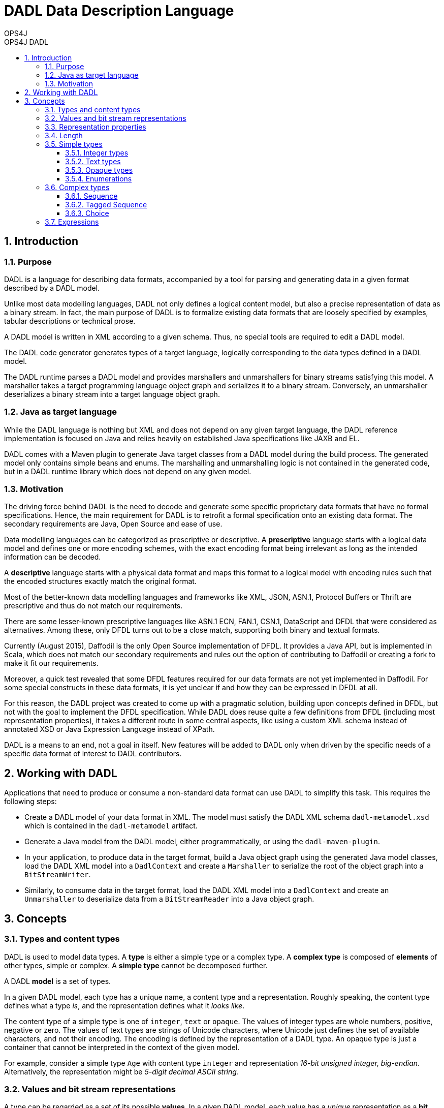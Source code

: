 = DADL Data Description Language 
OPS4J 
:doctype: book 
:toc: left 
:toclevels: 3
:toc-position: left 
:toc-title: OPS4J DADL 
:numbered:

// Push titles down one level
:leveloffset: 1

++++ 
<link rel="stylesheet" href="http://cdnjs.cloudflare.com/ajax/libs/font-awesome/3.1.0/css/font-awesome.min.css">
++++

:icons: font

= Introduction

== Purpose

DADL is a language for describing data formats, accompanied by a tool for parsing and generating 
data in a given format described by a DADL model.

Unlike most data modelling languages, DADL not only defines a logical content model, but also
a precise representation of data as a binary stream. In fact, the main purpose of DADL is
to formalize existing data formats that are loosely specified by examples, tabular descriptions
or technical prose. 

A DADL model is written in XML according to a given schema. Thus, no special tools are required
to edit a DADL model.

The DADL code generator generates types of a target language, logically corresponding to the 
data types defined in a DADL model.

The DADL runtime parses a DADL model and provides marshallers and unmarshallers for binary streams
satisfying this model. A marshaller takes a target programming language object graph and serializes 
it to a binary stream. Conversely, an unmarshaller deserializes a binary stream into a target 
language object graph.

== Java as target language

While the DADL language is nothing but XML and does not depend on any given target language, the
DADL reference implementation is focused on Java and relies heavily on established Java 
specifications like JAXB and EL. 

DADL comes with a Maven plugin to generate Java target classes from a DADL model during the
build process. The generated model only contains simple beans and enums. The marshalling 
and unmarshalling logic is not contained in the generated code, but in a DADL runtime library which
does not depend on any given model.

== Motivation

The driving force behind DADL is the need to decode and generate some specific proprietary data
formats that have no formal specifications. Hence, the main requirement for DADL is to retrofit
a formal specification onto an existing data format. The secondary requirements are Java, Open
Source and ease of use.

Data modelling languages can be categorized as prescriptive or descriptive. A *prescriptive* language
starts with a logical data model and defines one or more encoding schemes, with the exact encoding
format being irrelevant as long as the intended information can be decoded.

A *descriptive* language starts with a physical data format and maps this format to a logical
model with encoding rules such that the encoded structures exactly match the original format.

Most of the better-known data modelling languages and frameworks like XML, JSON, ASN.1, Protocol
Buffers or Thrift are prescriptive and thus do not match our requirements.

There are some lesser-known prescriptive languages like ASN.1 ECN, FAN.1, CSN.1, DataScript and 
DFDL that were considered as alternatives. Among these, only DFDL turns out to be a close match, 
supporting both binary and textual formats.

Currently (August 2015), Daffodil is the only Open Source implementation of DFDL. It provides
a Java API, but is implemented in Scala, which does not match our secondary requirements and 
rules out the option of contributing to Daffodil or creating a fork to make it fit our requirements. 

Moreover, a quick test revealed that some DFDL features required for our data formats are not yet 
implemented in Daffodil. For some special constructs in these data formats, it is yet unclear if 
and how they can be expressed in DFDL at all.

For this reason, the DADL project was created to come up with a pragmatic solution, building
upon concepts defined in DFDL, but not with the goal to implement the DFDL specification. While DADL
does reuse quite a few definitions from DFDL (including most representation properties), it takes
a different route in some central aspects, like using a custom XML schema instead of annotated
XSD or Java Expression Language instead of XPath.

DADL is a means to an end, not a goal in itself. New features will be added to DADL only when
driven by the specific needs of a specific data format of interest to DADL contributors. 


= Working with DADL

Applications that need to produce or consume a non-standard data format can use DADL to 
simplify this task. This requires the following steps:

* Create a DADL model of your data format in XML. The model must satisfy the
DADL XML schema `dadl-metamodel.xsd` which is contained in the `dadl-metamodel` artifact.

* Generate a Java model from the DADL model, either programmatically, or using the 
`dadl-maven-plugin`.

* In your application, to produce data in the target format, build a Java object graph using the 
generated Java model  classes, load the DADL XML model into a `DadlContext` and create a 
`Marshaller` to serialize the root of the object graph into a `BitStreamWriter`.

* Similarly, to consume data in the target format, load the DADL XML model into
a `DadlContext` and create an `Unmarshaller` to deserialize data from a `BitStreamReader` into a
Java object graph.

= Concepts

== Types and content types

DADL is used to model data types. A *type* is either a simple type or a complex type. A *complex 
type* is composed of *elements* of other types, simple or complex. A *simple type* cannot be 
decomposed further.

A DADL *model* is a set of types.

In a given DADL model, each type has a unique name, a content type and a representation. 
Roughly speaking, the content type defines what a type _is_, and the representation defines 
what it _looks like_.

The content type of a simple type is one of `integer`, `text` or `opaque`. The values of integer
types are whole numbers, positive, negative or zero. The values of text types are strings of Unicode
characters, where Unicode just defines the set of available characters, and not their encoding. The
encoding is defined by the representation of a DADL type. An opaque type is just a container that
cannot be interpreted in the context of the given model.

For example, consider a simple type `Age` with content type `integer` and representation _16-bit
unsigned integer, big-endian_. Alternatively, the representation might be _5-digit decimal ASCII
string_.

== Values and bit stream representations

A type can be regarded as a set of its possible *values*. In a given DADL model, each value has
a _unique_ representation as a *bit stream*. A bit stream is a finite sequence of *bits*, where
each bit is either zero or one. The size or length of a bit stream is the number of bits in the
sequence. The bits of a bit stream of length n are numbered from 0 to n-1.
Bit 0 comes first, bit n-1 comes last. This number is also called *bit position*.

The values of an opaque content type are just bit streams, which amounts to saying that an opaque
value does not possess any semantic interpretation.

A *byte stream* is a special case of a bit stream with length divisible by 8. Thus, the sequence
of bits can be split into subsequences of 8 bits. Each such subsequence is called a *byte* or 
*octet*. The length of a byte stream is the number of bytes, equal to the number of bits divided
by 8. The bytes of a byte stream of length n are numbered from 0 to n-1. This number is also
called *byte position*. The bits of the byte at position k have positions 8k, 8k+1, ..., 8k+7 in the
underlying bit stream.

== Representation properties

The concrete representation of a DADL type is defined by a number of *representation properties*.
A type may reference another base type. In this case, any property not explicitly redefined on the 
referencing type is inherited from the base type. 

== Length

The length of a type (or more precisely, the length of each of its value representations) 
is determined by the properties `lengthKind`, `lengthUnit`, `length` and `minLength`.

The length is measured in a `lengthUnit` of `bit`, `byte` or `char`. Character length `char` only
applies to text types.

Types with a `minLength` property will be padded to this length when their actual length is shorter
than the `minLength` value.

The `lengthKind` is either `explicit` or `implicit`. An explicit length is defined by the `length`
property on the given type. Simple types have explicit length. Complex types may have implicit
length, which means that the length of the complex value is defined by the total length of its
elements, including tags and length fields.          

== Simple types

Each simple type has a `contentType` property with a value of `integer`, `text` or `opaque`.
Additional properties for each content type are defined in the following sections.

The `mappedType` property defines the type to be used in the target language model.

For special cases that cannot be captured by the default mapping rules, a DADL model may 
specify named type adapters using the `adapter` property. Applications working with the DADL
runtime shall register an adapter implementation with the corresponding name for each adapter name
occurring in the loaded model. An adapter implements a custom marshalling and unmarshalling 
strategy for a given type. 

=== Integer types

Integer types can be represented as binary or as text. For Java, the `mappedType` must be one of 
`byte`, `short`, `int`, `long`, `Byte`, `Short`, `Integer`, `Long` or `BigInteger`.

Binary representation has two variants defined by the `binaryNumberRepresentation` property
with values of `binary` or `bcd`. 

`binary` representation is the usual two's complement number representation, further determined by 
the values of the `byteOrder` and `bitOrder` properties.

For example, the decimal number 261 can be written as 2⁸ + 2² + 2⁰, so its binary representation is
`0000 0001 0000 0101`. This corresponds to the default bit stream representation with `byteOrder =
bigEndian` and `bitOrder = mostSignificantBitFirst`.

`littleEndian` reverses the order of bytes in the byte stream, and `leastSignificantFirst` reverses
the order of bits within a byte.

So the four possible combinations of byte order and bit order result in the following representations:

|===
|*byte order*   |*bit order*                |*representation*
|`bigEndian`    |`mostSignificantBitFirst`  |`0000 0001 0000 0101`
|`bigEndian`    |`leastSignificantBitFirst` |`1000 0000 1010 0000`
|`littleEndian` |`mostSignificantBitFirst`  |`0000 0101 0000 0001` 
|`littleEndian` |`leastSignificantBitFirst` |`1010 0000 1000 0000` 
|===

In `bcd` representation, numbers are represented as binary coded decimals, where each decimal
digit is encoded by its 4-bit binary representation, from `0000` to `1001` (i.e. zero to nine). 
`bcd` representations are byte-aligned. For values with an odd number of digits, the most 
significant bits of the most significant byte are filled with zero.

In textual representation, numbers are written in the standard decimal representation in the 
character encoding specified by the `encoding` property. In this case, the `lengthUnit` must be 
`char`, indicating the number of decimal digits for the number representation
(also counting sign and separators, if required).

If the `length` value is greater than the number of characters required by the decimal
representation, then the number representation will be padded with the value of the 
`textNumberPadCharacter` property, usually zero or a blank space. The `textNumberJustification`
property with possible values of `left`, `right`, `center` indicates whether the pad character
will be added on the right, on the left or equally on both sides. For `center` justification,
one extra character may be added on the left side if needed. 

=== Text types

Text values are represented in the character encoding defined by the `encoding` property. 
The `mappedType` must be `String`. 

The `textPadKind` property with value `none` or `padChar` defines whether or not the text is padded.

When `textPadKind` is `none`, it is an error if the actual encoded length does not equal the 
length specified by the `lengthUnit` and `length` properties.

When `textPadKind` is `padChar`, the text will be padded, if required, by the value of the 
`textStringPadCharacter` property, using left, right or center justification as indicated by the 
value of the `textStringJustification` property, similar to the `textNumberJustification`
defined above.

=== Opaque types

Values of opaque types are copied verbatim between the representation and the target language 
model. The mapped type must be `byte[]`.

=== Enumerations

An enumeration type is a restriction of a given simple type to a finite number of elements. Each
element has a name and a value. The name is defined by the `name` property. The value is defined
by exactly one of the `value`, `decValue` or `hexValue` properties, defining a string value,
a decimal number value or a hexadecimal number value, respectively.

== Complex types

A complex type is either a sequence, a tagged sequence or a choice.

=== Sequence 

A *sequence* has zero or more elements, each with a name and a type. The order of the elements
is significant. The content type of a sequence type is the Cartesian product of the content types
of the element types in the given order.

A sequence value is a tuple of element values. The representation of the sequence value is the
concatenation of the representations of the element values in the given order.

By default, each sequence element occurs exactly once. Sequence elements can specify a minimum
or maximum number of occurrences with the `minOccurs` and `maxOccurs` properties. The actual 
number of occurrences can be specified using the `occursCountKind` and `occursCount` properties.
The `occursCountKind` is either `expression` or `parsed`. 

In the `expression` case, the `occursCountKind` property must be set to an expression indicating
the actual number of occurrences.

In the `parsed` case, the actual number of occurrences is determined by speculative parsing, with
the parser backtracking to the end of the last occurence after a parse error, continuing with the
next element of the enclosing sequence.

=== Tagged Sequence

A *tagged sequence* is a sequence preceded by a tag and a length field. The tag has an integer
type and a fixed value. The length field has an integer type. The value of this type is the total 
byte length of the elements of the tagged sequence, by default not counting the tag and the length 
field itself.

The representation of a tagged sequence is the concatenation of the tag value representation, the 
length field value representation and the element value representations in the given order.

=== Choice

A *choice* has one or more elements, each with a name and a type. The order of the elements is
significant. The content type of a choice is the union of the content types of the element types.

A choice value is a value of exactly one of the element types. The representation of the choice
value is just the representation of the given element value.
 
== Expressions

Some representation properties that logically take a numeric value can actually take a string
expression in Expression Language (EL) 3.0. The expression must evaluate to an integer value. DADL 
automatically sets a number of variables to support cross-references between field of the current
type.

The `self` variable refers to the current element. If this element is a complex type, `self.foo`
refers to the bean property `foo` of the corresponding mapped type (i.e. the Java bean class 
corresponding to the complex DADL type).

The `up` list variable refers to the hierarchy of objects containing the current element. `up[0]`
is equal to `self`. 

`up[1]` is the complex type instance containing the current element. `up[2]`
is the complex type instance (if applicable) containing `up[1]` and so on.

Using the `outputValueCalc` property with an EL expression, the model can define a calculated or 
even fixed value for a simple type.

Expressions can also be used for `length` or `occursCount` properties.
 

// Return to normal title levels 
:leveloffset: 0
